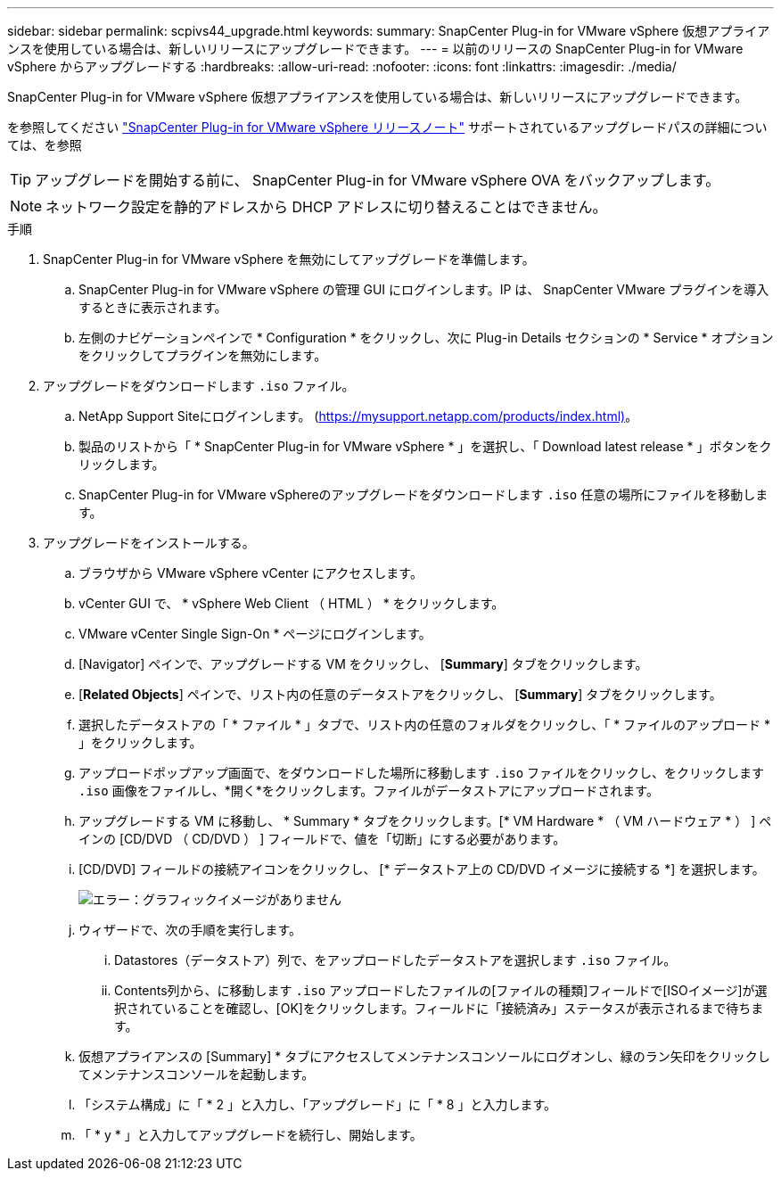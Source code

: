 ---
sidebar: sidebar 
permalink: scpivs44_upgrade.html 
keywords:  
summary: SnapCenter Plug-in for VMware vSphere 仮想アプライアンスを使用している場合は、新しいリリースにアップグレードできます。 
---
= 以前のリリースの SnapCenter Plug-in for VMware vSphere からアップグレードする
:hardbreaks:
:allow-uri-read: 
:nofooter: 
:icons: font
:linkattrs: 
:imagesdir: ./media/


[role="lead"]
SnapCenter Plug-in for VMware vSphere 仮想アプライアンスを使用している場合は、新しいリリースにアップグレードできます。

を参照してください link:scpivs44_release_notes.html["SnapCenter Plug-in for VMware vSphere リリースノート"] サポートされているアップグレードパスの詳細については、を参照


TIP: アップグレードを開始する前に、 SnapCenter Plug-in for VMware vSphere OVA をバックアップします。


NOTE: ネットワーク設定を静的アドレスから DHCP アドレスに切り替えることはできません。

.手順
. SnapCenter Plug-in for VMware vSphere を無効にしてアップグレードを準備します。
+
.. SnapCenter Plug-in for VMware vSphere の管理 GUI にログインします。IP は、 SnapCenter VMware プラグインを導入するときに表示されます。
.. 左側のナビゲーションペインで * Configuration * をクリックし、次に Plug-in Details セクションの * Service * オプションをクリックしてプラグインを無効にします。


. アップグレードをダウンロードします `.iso` ファイル。
+
.. NetApp Support Siteにログインします。 (https://mysupport.netapp.com/products/index.html)[]。
.. 製品のリストから「 * SnapCenter Plug-in for VMware vSphere * 」を選択し、「 Download latest release * 」ボタンをクリックします。
.. SnapCenter Plug-in for VMware vSphereのアップグレードをダウンロードします `.iso` 任意の場所にファイルを移動します。


. アップグレードをインストールする。
+
.. ブラウザから VMware vSphere vCenter にアクセスします。
.. vCenter GUI で、 * vSphere Web Client （ HTML ） * をクリックします。
.. VMware vCenter Single Sign-On * ページにログインします。
.. [Navigator] ペインで、アップグレードする VM をクリックし、 [*Summary*] タブをクリックします。
.. [*Related Objects*] ペインで、リスト内の任意のデータストアをクリックし、 [*Summary*] タブをクリックします。
.. 選択したデータストアの「 * ファイル * 」タブで、リスト内の任意のフォルダをクリックし、「 * ファイルのアップロード * 」をクリックします。
.. アップロードポップアップ画面で、をダウンロードした場所に移動します `.iso` ファイルをクリックし、をクリックします `.iso` 画像をファイルし、*開く*をクリックします。ファイルがデータストアにアップロードされます。
.. アップグレードする VM に移動し、 * Summary * タブをクリックします。[* VM Hardware * （ VM ハードウェア * ） ] ペインの [CD/DVD （ CD/DVD ） ] フィールドで、値を「切断」にする必要があります。
.. [CD/DVD] フィールドの接続アイコンをクリックし、 [* データストア上の CD/DVD イメージに接続する *] を選択します。
+
image:scpivs44_image42.png["エラー：グラフィックイメージがありません"]

.. ウィザードで、次の手順を実行します。
+
... Datastores（データストア）列で、をアップロードしたデータストアを選択します `.iso` ファイル。
... Contents列から、に移動します `.iso` アップロードしたファイルの[ファイルの種類]フィールドで[ISOイメージ]が選択されていることを確認し、[OK]をクリックします。フィールドに「接続済み」ステータスが表示されるまで待ちます。


.. 仮想アプライアンスの [Summary] * タブにアクセスしてメンテナンスコンソールにログオンし、緑のラン矢印をクリックしてメンテナンスコンソールを起動します。
.. 「システム構成」に「 * 2 」と入力し、「アップグレード」に「 * 8 」と入力します。
.. 「 * y * 」と入力してアップグレードを続行し、開始します。




